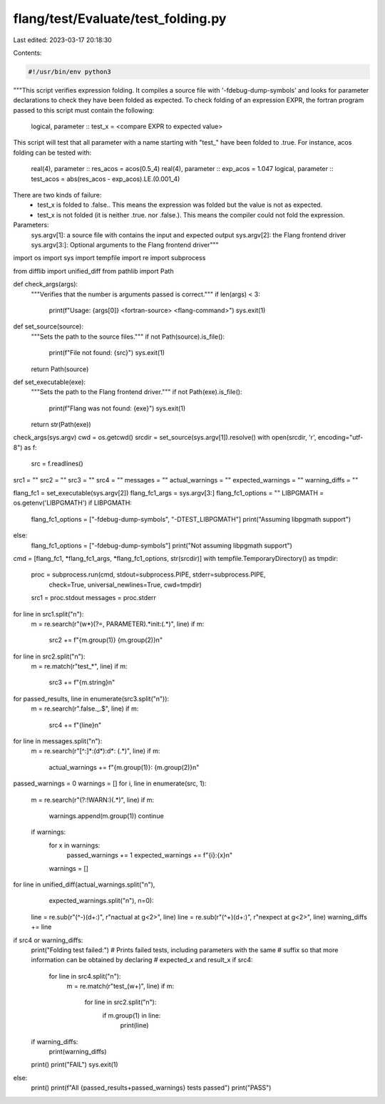 flang/test/Evaluate/test_folding.py
===================================

Last edited: 2023-03-17 20:18:30

Contents:

.. code-block:: py

    #!/usr/bin/env python3

"""This script verifies expression folding.
It compiles a source file with '-fdebug-dump-symbols'
and looks for parameter declarations to check
they have been folded as expected.
To check folding of an expression EXPR,
the fortran program passed to this script
must contain the following:

  logical, parameter :: test_x = <compare EXPR to expected value>

This script will test that all parameter
with a name starting with "test_"
have been folded to .true.
For instance, acos folding can be tested with:

  real(4), parameter :: res_acos = acos(0.5_4)
  real(4), parameter :: exp_acos = 1.047
  logical, parameter :: test_acos = abs(res_acos - exp_acos).LE.(0.001_4)

There are two kinds of failure:
  - test_x is folded to .false..
    This means the expression was folded
    but the value is not as expected.
  - test_x is not folded (it is neither .true. nor .false.).
    This means the compiler could not fold the expression.

Parameters:
    sys.argv[1]: a source file with contains the input and expected output
    sys.argv[2]: the Flang frontend driver
    sys.argv[3:]: Optional arguments to the Flang frontend driver"""

import os
import sys
import tempfile
import re
import subprocess

from difflib import unified_diff
from pathlib import Path

def check_args(args):
    """Verifies that the number is arguments passed is correct."""
    if len(args) < 3:
        print(f"Usage: {args[0]} <fortran-source> <flang-command>")
        sys.exit(1)

def set_source(source):
    """Sets the path to the source files."""
    if not Path(source).is_file():
        print(f"File not found: {src}")
        sys.exit(1)
    return Path(source)

def set_executable(exe):
    """Sets the path to the Flang frontend driver."""
    if not Path(exe).is_file():
        print(f"Flang was not found: {exe}")
        sys.exit(1)
    return str(Path(exe))

check_args(sys.argv)
cwd = os.getcwd()
srcdir = set_source(sys.argv[1]).resolve()
with open(srcdir, 'r', encoding="utf-8") as f:
    src = f.readlines()
src1 = ""
src2 = ""
src3 = ""
src4 = ""
messages = ""
actual_warnings = ""
expected_warnings = ""
warning_diffs = ""

flang_fc1 = set_executable(sys.argv[2])
flang_fc1_args = sys.argv[3:]
flang_fc1_options = ""
LIBPGMATH = os.getenv('LIBPGMATH')
if LIBPGMATH:
    flang_fc1_options = ["-fdebug-dump-symbols", "-DTEST_LIBPGMATH"]
    print("Assuming libpgmath support")
else:
    flang_fc1_options = ["-fdebug-dump-symbols"]
    print("Not assuming libpgmath support")

cmd = [flang_fc1, *flang_fc1_args, *flang_fc1_options, str(srcdir)]
with tempfile.TemporaryDirectory() as tmpdir:
    proc = subprocess.run(cmd, stdout=subprocess.PIPE, stderr=subprocess.PIPE,
                          check=True, universal_newlines=True, cwd=tmpdir)
    src1 = proc.stdout
    messages = proc.stderr

for line in src1.split("\n"):
    m = re.search(r"(\w*)(?=, PARAMETER).*init:(.*)", line)
    if m:
        src2 += f"{m.group(1)} {m.group(2)}\n"

for line in src2.split("\n"):
    m = re.match(r"test_*", line)
    if m:
        src3 += f"{m.string}\n"

for passed_results, line in enumerate(src3.split("\n")):
    m = re.search(r"\.false\._.$", line)
    if m:
        src4 += f"{line}\n"

for line in messages.split("\n"):
    m = re.search(r"[^:]*:(\d*):\d*: (.*)", line)
    if m:
        actual_warnings += f"{m.group(1)}: {m.group(2)}\n"

passed_warnings = 0
warnings = []
for i, line in enumerate(src, 1):
    m = re.search(r"(?:!WARN:)(.*)", line)
    if m:
        warnings.append(m.group(1))
        continue
    if warnings:
        for x in warnings:
            passed_warnings += 1
            expected_warnings += f"{i}:{x}\n"
        warnings = []

for line in unified_diff(actual_warnings.split("\n"),
                         expected_warnings.split("\n"), n=0):
    line = re.sub(r"(^\-)(\d+:)", r"\nactual at \g<2>", line)
    line = re.sub(r"(^\+)(\d+:)", r"\nexpect at \g<2>", line)
    warning_diffs += line

if src4 or warning_diffs:
    print("Folding test failed:")
    # Prints failed tests, including parameters with the same
    # suffix so that more information can be obtained by declaring
    # expected_x and result_x
    if src4:
        for line in src4.split("\n"):
            m = re.match(r"test_(\w+)", line)
            if m:
                for line in src2.split("\n"):
                    if m.group(1) in line:
                        print(line)
    if warning_diffs:
        print(warning_diffs)
    print()
    print("FAIL")
    sys.exit(1)
else:
    print()
    print(f"All {passed_results+passed_warnings} tests passed")
    print("PASS")



